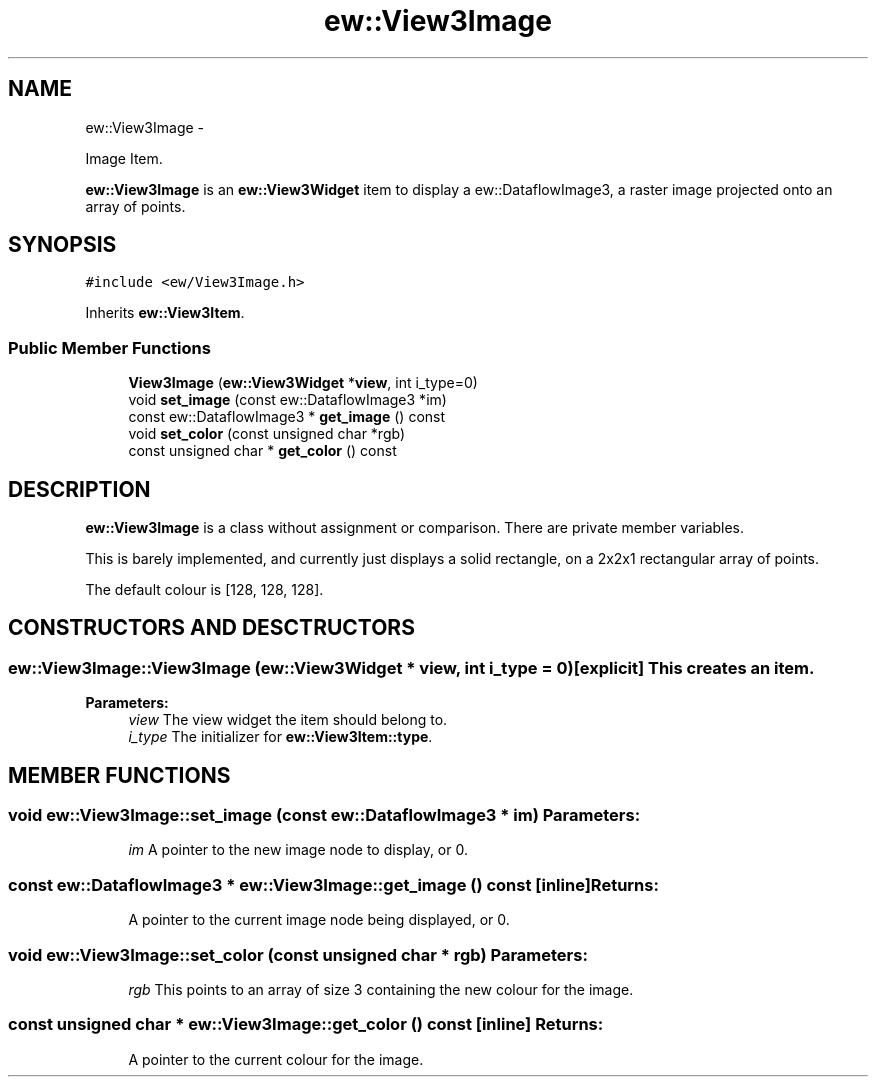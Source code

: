.TH "ew::View3Image" 3 "4.20100927" "EW Library" "EW Library"
.ad l
.nh
.SH NAME
ew::View3Image \- 
.PP
Image Item.  

\fBew::View3Image\fP is an \fBew::View3Widget\fP item to display a ew::DataflowImage3, a raster image projected onto an array of points.
.SH SYNOPSIS
.br
.PP
.PP
\fC#include <ew/View3Image.h>\fP
.PP
Inherits \fBew::View3Item\fP.
.SS "Public Member Functions"

.in +1c
.ti -1c
.RI "\fBView3Image\fP (\fBew::View3Widget\fP *\fBview\fP, int i_type=0)"
.br
.ti -1c
.RI "void \fBset_image\fP (const ew::DataflowImage3 *im)"
.br
.ti -1c
.RI "const ew::DataflowImage3 * \fBget_image\fP () const "
.br
.ti -1c
.RI "void \fBset_color\fP (const unsigned char *rgb)"
.br
.ti -1c
.RI "const unsigned char * \fBget_color\fP () const "
.br
.in -1c
.SH DESCRIPTION
.PP 
.PP
\fBew::View3Image\fP is a class without assignment or comparison. There are private member variables.
.PP
This is barely implemented, and currently just displays a solid rectangle, on a 2x2x1 rectangular array of points.
.PP
The default colour is [128, 128, 128]. 
.SH CONSTRUCTORS AND DESCTRUCTORS
.PP 
.SS "ew::View3Image::View3Image (\fBew::View3Widget\fP * view, int i_type = \fC0\fP)\fC [explicit]\fP"This creates an item. 
.PP
\fBParameters:\fP
.RS 4
\fIview\fP The view widget the item should belong to. 
.br
\fIi_type\fP The initializer for \fBew::View3Item::type\fP. 
.RE
.PP

.SH MEMBER FUNCTIONS
.PP 
.SS "void ew::View3Image::set_image (const ew::DataflowImage3 * im)"\fBParameters:\fP
.RS 4
\fIim\fP A pointer to the new image node to display, or 0. 
.RE
.PP

.SS "const ew::DataflowImage3 * ew::View3Image::get_image () const\fC [inline]\fP"\fBReturns:\fP
.RS 4
A pointer to the current image node being displayed, or 0. 
.RE
.PP

.SS "void ew::View3Image::set_color (const unsigned char * rgb)"\fBParameters:\fP
.RS 4
\fIrgb\fP This points to an array of size 3 containing the new colour for the image. 
.RE
.PP

.SS "const unsigned char * ew::View3Image::get_color () const\fC [inline]\fP"\fBReturns:\fP
.RS 4
A pointer to the current colour for the image. 
.RE
.PP


